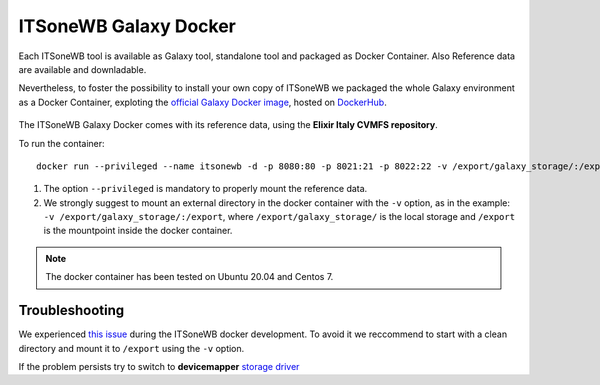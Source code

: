 ITSoneWB Galaxy Docker
======================

Each ITSoneWB tool is available as Galaxy tool, standalone tool and packaged as Docker Container. Also Reference data are available and downladable.

Nevertheless, to foster the possibility to install your own copy of ITSoneWB we packaged the whole Galaxy environment as a Docker Container, exploting the `official Galaxy Docker image <https://github.com/bgruening/docker-galaxy-stable>`_, hosted on `DockerHub <https://hub.docker.com/r/ibiomcnr/barcoding-gap>`_.

.. figure:: _static/img/itsonewb_docker_home.png
   :scale: 20 %
   :align: center


The ITSoneWB Galaxy Docker comes with its reference data, using the **Elixir Italy CVMFS repository**.

To run the container:

::

  docker run --privileged --name itsonewb -d -p 8080:80 -p 8021:21 -p 8022:22 -v /export/galaxy_storage/:/export ibiomcnr/itsonewb

#. The option ``--privileged`` is mandatory to properly mount the reference data.

#. We strongly suggest to mount an external directory in the docker container with the ``-v`` option, as in the example: ``-v /export/galaxy_storage/:/export``, where ``/export/galaxy_storage/`` is the local storage and ``/export`` is the mountpoint inside the docker container.

.. note::

   The docker container has been tested on Ubuntu 20.04 and Centos 7.

Troubleshooting
---------------

We experienced `this issue <https://github.com/bgruening/docker-galaxy-stable/issues/575>`_  during the ITSoneWB docker development. To avoid it we reccommend to start with a clean directory and mount it to ``/export`` using the  ``-v`` option.

If the problem persists try to switch to **devicemapper** `storage driver <https://docs.docker.com/storage/storagedriver/device-mapper-driver/#activate-the-devicemapper-after-reboot>`_
